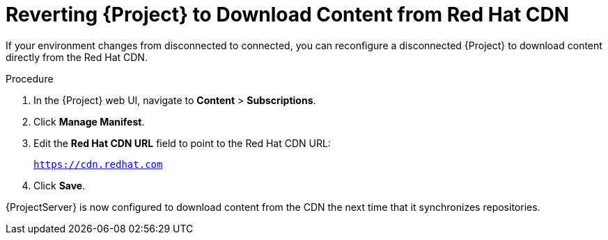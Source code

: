 [id="reverting-satellite-to-download-content-from-red-hat-cdn_{context}"]
= Reverting {Project} to Download Content from Red Hat CDN

If your environment changes from disconnected to connected, you can reconfigure a disconnected {Project} to download content directly from the Red Hat CDN.

.Procedure

. In the {Project} web UI, navigate to *Content* > *Subscriptions*.

. Click *Manage Manifest*.

. Edit the *Red Hat CDN URL* field to point to the Red Hat CDN URL:
+
`https://cdn.redhat.com`

. Click *Save*.

{ProjectServer} is now configured to download content from the CDN the next time that it synchronizes repositories.
